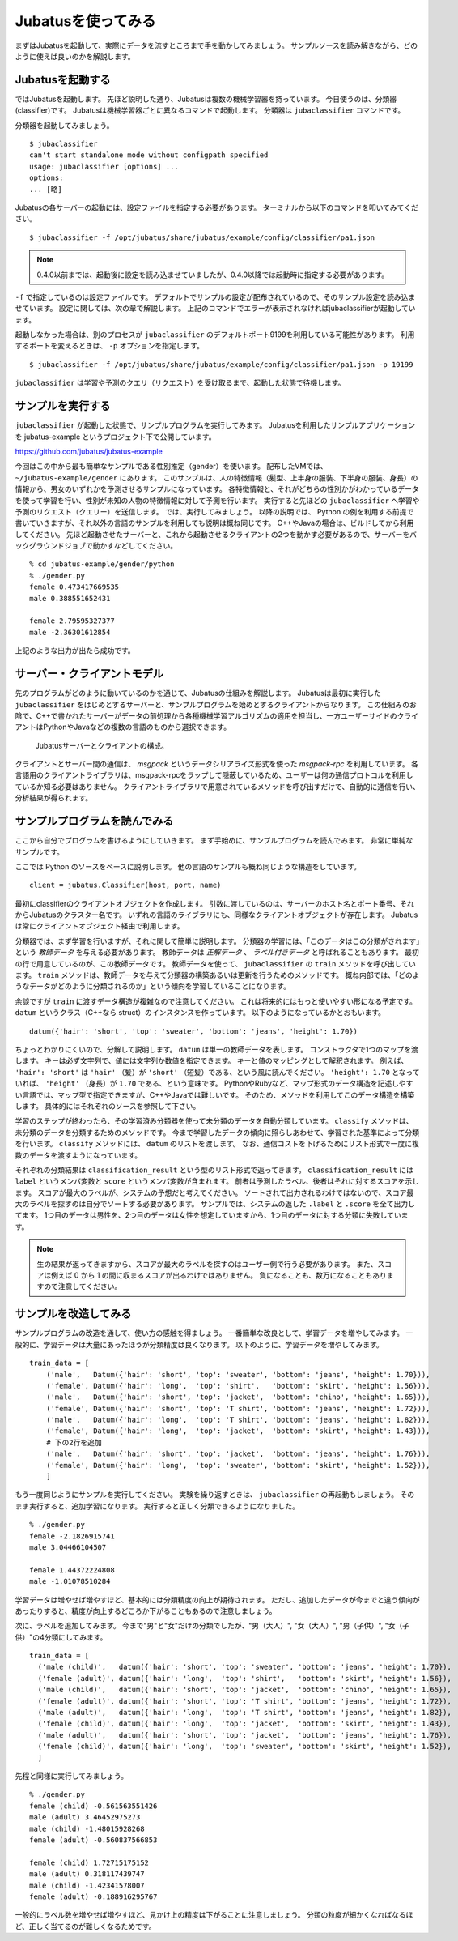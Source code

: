 =====================
 Jubatusを使ってみる
=====================

まずはJubatusを起動して、実際にデータを流すところまで手を動かしてみましょう。
サンプルソースを読み解きながら、どのように使えば良いのかを解説します。


Jubatusを起動する
=================

ではJubatusを起動します。
先ほど説明した通り、Jubatusは複数の機械学習器を持っています。
今日使うのは、分類器(classifier)です。
Jubatusは機械学習器ごとに異なるコマンドで起動します。
分類器は ``jubaclassifier`` コマンドです。

分類器を起動してみましょう。

::

  $ jubaclassifier
  can't start standalone mode without configpath specified
  usage: jubaclassifier [options] ... 
  options:
  ... [略]

Jubatusの各サーバーの起動には、設定ファイルを指定する必要があります。
ターミナルから以下のコマンドを叩いてみてください。

::

  $ jubaclassifier -f /opt/jubatus/share/jubatus/example/config/classifier/pa1.json

.. note::

   0.4.0以前までは、起動後に設定を読み込ませていましたが、0.4.0以降では起動時に指定する必要があります。


``-f`` で指定しているのは設定ファイルです。
デフォルトでサンプルの設定が配布されているので、そのサンプル設定を読み込ませています。
設定に関しては、次の章で解説します。
上記のコマンドでエラーが表示されなければjubaclassifierが起動しています。

起動しなかった場合は、別のプロセスが ``jubaclassifier`` のデフォルトポート9199を利用している可能性があります。
利用するポートを変えるときは、 ``-p`` オプションを指定します。

::

  $ jubaclassifier -f /opt/jubatus/share/jubatus/example/config/classifier/pa1.json -p 19199

``jubaclassifier`` は学習や予測のクエリ（リクエスト）を受け取るまで、起動した状態で待機します。


サンプルを実行する
==================

``jubaclassifier`` が起動した状態で、サンプルプログラムを実行してみます。
Jubatusを利用したサンプルアプリケーションを jubatus-example というプロジェクト下で公開しています。

https://github.com/jubatus/jubatus-example

今回はこの中から最も簡単なサンプルである性別推定（gender）を使います。
配布したVMでは、 ``~/jubatus-example/gender`` にあります。
このサンプルは、人の特徴情報（髪型、上半身の服装、下半身の服装、身長）の情報から、男女のいずれかを予測させるサンプルになっています。
各特徴情報と、それがどちらの性別かがわかっているデータを使って学習を行い、性別が未知の人物の特徴情報に対して予測を行います。
実行すると先ほどの ``jubaclassifier`` へ学習や予測のリクエスト（クエリー）を送信します。
では、実行してみましょう。
以降の説明では、 Python の例を利用する前提で書いていきますが、それ以外の言語のサンプルを利用しても説明は概ね同じです。
C++やJavaの場合は、ビルドしてから利用してください。
先ほど起動させたサーバーと、これから起動させるクライアントの2つを動かす必要があるので、サーバーをバックグラウンドジョブで動かすなどしてください。

::

  % cd jubatus-example/gender/python
  % ./gender.py
  female 0.473417669535
  male 0.388551652431
  
  female 2.79595327377
  male -2.36301612854


上記のような出力が出たら成功です。


サーバー・クライアントモデル
============================

先のプログラムがどのように動いているのかを通じて、Jubatusの仕組みを解説します。
Jubatusは最初に実行した ``jubaclassifier`` をはじめとするサーバーと、サンプルプログラムを始めとするクライアントからなります。
この仕組みのお陰で、C++で書かれたサーバーがデータの前処理から各種機械学習アルゴリズムの適用を担当し、一方ユーザーサイドのクライアントはPythonやJavaなどの複数の言語のものから選択できます。

.. figure:: server-client.png
   :width: 800px

   Jubatusサーバーとクライアントの構成。

クライアントとサーバー間の通信は、 *msgpack* というデータシリアライズ形式を使った *msgpack-rpc* を利用しています。
各言語用のクライアントライブラリは、msgpack-rpcをラップして隠蔽しているため、ユーザーは何の通信プロトコルを利用しているか知る必要はありません。
クライアントライブラリで用意されているメソッドを呼び出すだけで、自動的に通信を行い、分析結果が得られます。


サンプルプログラムを読んでみる
==============================

ここから自分でプログラムを書けるようにしていきます。
まず手始めに、サンプルプログラムを読んでみます。
非常に単純なサンプルです。

ここでは Python のソースをベースに説明します。
他の言語のサンプルも概ね同じような構造をしています。

::

   client = jubatus.Classifier(host, port, name)

最初にclassifierのクライアントオブジェクトを作成します。
引数に渡しているのは、サーバーのホスト名とポート番号、それからJubatusのクラスター名です。
いずれの言語のライブラリにも、同様なクライアントオブジェクトが存在します。
Jubatusは常にクライアントオブジェクト経由で利用します。

分類器では、まず学習を行いますが、それに関して簡単に説明します。
分類器の学習には、「このデータはこの分類がされます」という *教師データ* を与える必要があります。
教師データは *正解データ* 、 *ラベル付きデータ* と呼ばれることもあります。
最初の行で用意しているのが、この教師データです。
教師データを使って、 ``jubaclassifier`` の ``train`` メソッドを呼び出しています。
``train`` メソッドは、教師データを与えて分類器の構築あるいは更新を行うためのメソッドです。
概ね内部では、「どのようなデータがどのように分類されるのか」という傾向を学習していることになります。

余談ですが ``train`` に渡すデータ構造が複雑なので注意してください。
これは将来的にはもっと使いやすい形になる予定です。
``datum`` というクラス（C++なら struct）のインスタンスを作っています。
以下のようになっているかとおもいます。

::

  datum({'hair': 'short', 'top': 'sweater', 'bottom': 'jeans', 'height': 1.70})

ちょっとわかりにくいので、分解して説明します。
``datum`` は単一の教師データを表します。
コンストラクタで1つのマップを渡します。
キーは必ず文字列で、値には文字列か数値を指定できます。
キーと値のマッピングとして解釈されます。
例えば、 ``'hair': 'short'`` は ``'hair'`` （髪）が ``'short'`` （短髪）である、という風に読んでください。
``'height': 1.70`` となっていれば、 ``'height'`` （身長）が ``1.70`` である、という意味です。
PythonやRubyなど、マップ形式のデータ構造を記述しやすい言語では、マップ型で指定できますが、C++やJavaでは難しいです。
そのため、メソッドを利用してこのデータ構造を構築します。
具体的にはそれぞれのソースを参照して下さい。

学習のステップが終わったら、その学習済み分類器を使って未分類のデータを自動分類しています。
``classify`` メソッドは、未分類のデータを分類するためのメソッドです。
今まで学習したデータの傾向に照らしあわせて、学習された基準によって分類を行います。
``classify`` メソッドには、 ``datum`` のリストを渡します。
なお、通信コストを下げるためにリスト形式で一度に複数のデータを渡すようになっています。

それぞれの分類結果は ``classification_result`` という型のリスト形式で返ってきます。
``classification_result`` には ``label`` というメンバ変数と ``score`` というメンバ変数が含まれます。
前者は予測したラベル、後者はそれに対するスコアを示します。
スコアが最大のラベルが、システムの予想だと考えてください。
ソートされて出力されるわけではないので、スコア最大のラベルを探すのは自分でソートする必要があります。
サンプルでは、システムの返した  ``.label`` と ``.score`` を全て出力してます。
1つ目のデータは男性を、2つ目のデータは女性を想定していますから、1つ目のデータに対する分類に失敗しています。

.. note::

   生の結果が返ってきますから、スコアが最大のラベルを探すのはユーザー側で行う必要があります。
   また、スコアは例えば 0 から 1 の間に収まるスコアが出るわけではありません。
   負になることも、数万になることもありますので注意してください。


サンプルを改造してみる
======================

サンプルプログラムの改造を通して、使い方の感触を得ましょう。
一番簡単な改良として、学習データを増やしてみます。
一般的に、学習データは大量にあったほうが分類精度は良くなります。
以下のように、学習データを増やしてみます。

::

   train_data = [
       ('male',   Datum({'hair': 'short', 'top': 'sweater', 'bottom': 'jeans', 'height': 1.70})),
       ('female', Datum({'hair': 'long',  'top': 'shirt',   'bottom': 'skirt', 'height': 1.56})),
       ('male',   Datum({'hair': 'short', 'top': 'jacket',  'bottom': 'chino', 'height': 1.65})),
       ('female', Datum({'hair': 'short', 'top': 'T shirt', 'bottom': 'jeans', 'height': 1.72})),
       ('male',   Datum({'hair': 'long',  'top': 'T shirt', 'bottom': 'jeans', 'height': 1.82})),
       ('female', Datum({'hair': 'long',  'top': 'jacket',  'bottom': 'skirt', 'height': 1.43})),
       # 下の2行を追加
       ('male',   Datum({'hair': 'short', 'top': 'jacket',  'bottom': 'jeans', 'height': 1.76})),
       ('female', Datum({'hair': 'long',  'top': 'sweater', 'bottom': 'skirt', 'height': 1.52})),
       ]

もう一度同じようにサンプルを実行してください。
実験を繰り返すときは、 ``jubaclassifier`` の再起動もしましょう。
そのまま実行すると、追加学習になります。
実行すると正しく分類できるようになりました。

::

  % ./gender.py
  female -2.1826915741
  male 3.04466104507
  
  female 1.44372224808
  male -1.01078510284


学習データは増やせば増やすほど、基本的には分類精度の向上が期待されます。
ただし、追加したデータが今までと違う傾向があったりすると、精度が向上するどころか下がることもあるので注意しましょう。


次に、ラベルを追加してみます。
今まで"男"と"女"だけの分類でしたが、"男（大人）", "女（大人）", "男（子供）", "女（子供）"の4分類にしてみます。

::

  train_data = [
    ('male (child)',   datum({'hair': 'short', 'top': 'sweater', 'bottom': 'jeans', 'height': 1.70}),
    ('female (adult)', datum({'hair': 'long',  'top': 'shirt',   'bottom': 'skirt', 'height': 1.56}),
    ('male (child)',   datum({'hair': 'short', 'top': 'jacket',  'bottom': 'chino', 'height': 1.65}),
    ('female (adult)', datum({'hair': 'short', 'top': 'T shirt', 'bottom': 'jeans', 'height': 1.72}),
    ('male (adult)',   datum({'hair': 'long',  'top': 'T shirt', 'bottom': 'jeans', 'height': 1.82}),
    ('female (child)', datum({'hair': 'long',  'top': 'jacket',  'bottom': 'skirt', 'height': 1.43}),
    ('male (adult)',   datum({'hair': 'short', 'top': 'jacket',  'bottom': 'jeans', 'height': 1.76}),
    ('female (child)', datum({'hair': 'long',  'top': 'sweater', 'bottom': 'skirt', 'height': 1.52}),
    ]

先程と同様に実行してみましょう。

::

  % ./gender.py
  female (child) -0.561563551426
  male (adult) 3.46452975273
  male (child) -1.48015928268
  female (adult) -0.560837566853
  
  female (child) 1.72715175152
  male (adult) 0.318117439747
  male (child) -1.42341578007
  female (adult) -0.188916295767


一般的にラベル数を増やせば増やすほど、見かけ上の精度は下がることに注意しましょう。
分類の粒度が細かくなればなるほど、正しく当てるのが難しくなるためです。


